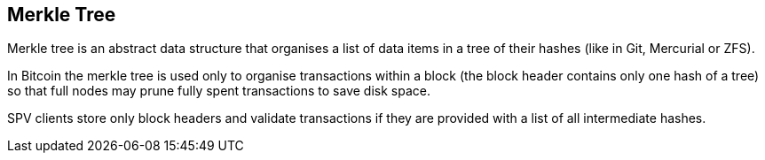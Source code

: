 == Merkle Tree

Merkle tree is an abstract data structure that organises a list of data items in a tree of their hashes (like in Git, Mercurial or ZFS).

In Bitcoin the merkle tree is used only to organise transactions within a block (the block header contains only one hash of a tree) so that full nodes may prune fully spent transactions to save disk space.

SPV clients store only block headers and validate transactions if they are provided with a list of all intermediate hashes.